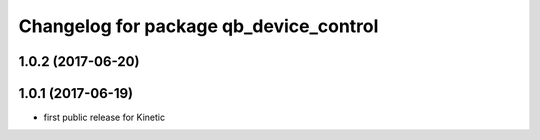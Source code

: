 ^^^^^^^^^^^^^^^^^^^^^^^^^^^^^^^^^^^^^^^
Changelog for package qb_device_control
^^^^^^^^^^^^^^^^^^^^^^^^^^^^^^^^^^^^^^^

1.0.2 (2017-06-20)
------------------

1.0.1 (2017-06-19)
------------------
* first public release for Kinetic
